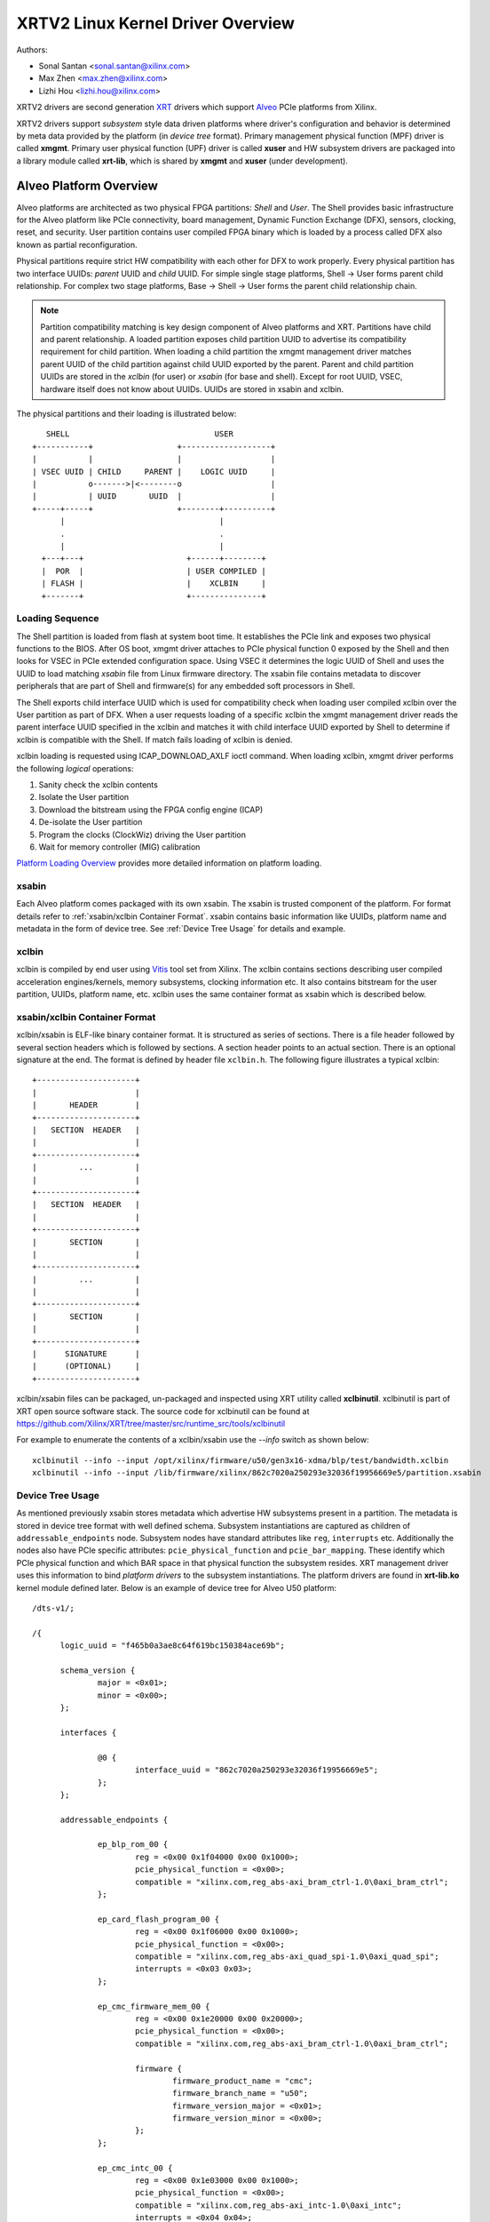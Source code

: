==================================
XRTV2 Linux Kernel Driver Overview
==================================

Authors:

* Sonal Santan <sonal.santan@xilinx.com>
* Max Zhen <max.zhen@xilinx.com>
* Lizhi Hou <lizhi.hou@xilinx.com>

XRTV2 drivers are second generation `XRT <https://github.com/Xilinx/XRT>`_
drivers which support `Alveo <https://www.xilinx.com/products/boards-and-kits/alveo.html>`_
PCIe platforms from Xilinx.

XRTV2 drivers support *subsystem* style data driven platforms where driver's
configuration and behavior is determined by meta data provided by the platform
(in *device tree* format). Primary management physical function (MPF) driver
is called **xmgmt**. Primary user physical function (UPF) driver is called
**xuser** and HW subsystem drivers are packaged into a library module called
**xrt-lib**, which is shared by **xmgmt** and **xuser** (under development).

Alveo Platform Overview
=======================

Alveo platforms are architected as two physical FPGA partitions: *Shell* and
*User*. The Shell provides basic infrastructure for the Alveo platform like
PCIe connectivity, board management, Dynamic Function Exchange (DFX), sensors,
clocking, reset, and security. User partition contains user compiled FPGA
binary which is loaded by a process called DFX also known as partial
reconfiguration.

Physical partitions require strict HW compatibility with each other for DFX to
work properly. Every physical partition has two interface UUIDs: *parent* UUID
and *child* UUID. For simple single stage platforms, Shell → User forms parent
child relationship. For complex two stage platforms, Base → Shell → User forms
the parent child relationship chain.

.. note::
   Partition compatibility matching is key design component of Alveo platforms
   and XRT. Partitions have child and parent relationship. A loaded partition
   exposes child partition UUID to advertise its compatibility requirement for
   child partition. When loading a child partition the xmgmt management driver
   matches parent UUID of the child partition against child UUID exported by
   the parent. Parent and child partition UUIDs are stored in the *xclbin*
   (for user) or *xsabin* (for base and shell). Except for root UUID, VSEC,
   hardware itself does not know about UUIDs. UUIDs are stored in xsabin and
   xclbin.


The physical partitions and their loading is illustrated below::

           SHELL                               USER
        +-----------+                  +-------------------+
        |           |                  |                   |
        | VSEC UUID | CHILD     PARENT |    LOGIC UUID     |
        |           o------->|<--------o                   |
        |           | UUID       UUID  |                   |
        +-----+-----+                  +--------+----------+
              |                                 |
              .                                 .
              |                                 |
          +---+---+                      +------+--------+
          |  POR  |                      | USER COMPILED |
          | FLASH |                      |    XCLBIN     |
          +-------+                      +---------------+


Loading Sequence
----------------

The Shell partition is loaded from flash at system boot time. It establishes the
PCIe link and exposes two physical functions to the BIOS. After OS boot, xmgmt
driver attaches to PCIe physical function 0 exposed by the Shell and then looks
for VSEC in PCIe extended configuration space. Using VSEC it determines the logic
UUID of Shell and uses the UUID to load matching *xsabin* file from Linux firmware
directory. The xsabin file contains metadata to discover peripherals that are part
of Shell and firmware(s) for any embedded soft processors in Shell.

The Shell exports child interface UUID which is used for compatibility check when
loading user compiled xclbin over the User partition as part of DFX. When a user
requests loading of a specific xclbin the xmgmt management driver reads the parent
interface UUID specified in the xclbin and matches it with child interface UUID
exported by Shell to determine if xclbin is compatible with the Shell. If match
fails loading of xclbin is denied.

xclbin loading is requested using ICAP_DOWNLOAD_AXLF ioctl command. When loading
xclbin, xmgmt driver performs the following *logical* operations:

1. Sanity check the xclbin contents
2. Isolate the User partition
3. Download the bitstream using the FPGA config engine (ICAP)
4. De-isolate the User partition
5. Program the clocks (ClockWiz) driving the User partition
6. Wait for memory controller (MIG) calibration

`Platform Loading Overview <https://xilinx.github.io/XRT/master/html/platforms_partitions.html>`_
provides more detailed information on platform loading.


xsabin
------

Each Alveo platform comes packaged with its own xsabin. The xsabin is trusted
component of the platform. For format details refer to :ref:`xsabin/xclbin Container Format`.
xsabin contains basic information like UUIDs, platform name and metadata in the
form of device tree. See :ref:`Device Tree Usage` for details and example.

xclbin
------

xclbin is compiled by end user using
`Vitis <https://www.xilinx.com/products/design-tools/vitis/vitis-platform.html>`_
tool set from Xilinx. The xclbin contains sections describing user compiled
acceleration engines/kernels, memory subsystems, clocking information etc. It also
contains bitstream for the user partition, UUIDs, platform name, etc. xclbin uses
the same container format as xsabin which is described below.


xsabin/xclbin Container Format
------------------------------

xclbin/xsabin is ELF-like binary container format. It is structured as series of sections.
There is a file header followed by several section headers which is followed by sections.
A section header points to an actual section. There is an optional signature at the end.
The format is defined by header file ``xclbin.h``. The following figure illustrates a
typical xclbin::


           +---------------------+
           |                     |
           |       HEADER        |
           +---------------------+
           |   SECTION  HEADER   |
           |                     |
           +---------------------+
           |         ...         |
           |                     |
           +---------------------+
           |   SECTION  HEADER   |
           |                     |
           +---------------------+
           |       SECTION       |
           |                     |
           +---------------------+
           |         ...         |
           |                     |
           +---------------------+
           |       SECTION       |
           |                     |
           +---------------------+
           |      SIGNATURE      |
           |      (OPTIONAL)     |
           +---------------------+


xclbin/xsabin files can be packaged, un-packaged and inspected using XRT utility
called **xclbinutil**. xclbinutil is part of XRT open source software stack. The
source code for xclbinutil can be found at
https://github.com/Xilinx/XRT/tree/master/src/runtime_src/tools/xclbinutil

For example to enumerate the contents of a xclbin/xsabin use the *--info* switch
as shown below::

  xclbinutil --info --input /opt/xilinx/firmware/u50/gen3x16-xdma/blp/test/bandwidth.xclbin
  xclbinutil --info --input /lib/firmware/xilinx/862c7020a250293e32036f19956669e5/partition.xsabin


Device Tree Usage
-----------------

As mentioned previously xsabin stores metadata which advertise HW subsystems present
in a partition. The metadata is stored in device tree format with well defined schema.
Subsystem instantiations are captured as children of ``addressable_endpoints`` node.
Subsystem nodes have standard attributes like ``reg``, ``interrupts`` etc. Additionally
the nodes also have PCIe specific attributes: ``pcie_physical_function`` and
``pcie_bar_mapping``. These identify which PCIe physical function and which BAR space
in that physical function the subsystem resides. XRT management driver uses this
information to bind *platform drivers* to the subsystem instantiations. The platform
drivers are found in **xrt-lib.ko** kernel module defined later. Below is an example
of device tree for Alveo U50 platform::

  /dts-v1/;

  /{
        logic_uuid = "f465b0a3ae8c64f619bc150384ace69b";

        schema_version {
                major = <0x01>;
                minor = <0x00>;
        };

        interfaces {

                @0 {
                        interface_uuid = "862c7020a250293e32036f19956669e5";
                };
        };

        addressable_endpoints {

                ep_blp_rom_00 {
                        reg = <0x00 0x1f04000 0x00 0x1000>;
                        pcie_physical_function = <0x00>;
                        compatible = "xilinx.com,reg_abs-axi_bram_ctrl-1.0\0axi_bram_ctrl";
                };

                ep_card_flash_program_00 {
                        reg = <0x00 0x1f06000 0x00 0x1000>;
                        pcie_physical_function = <0x00>;
                        compatible = "xilinx.com,reg_abs-axi_quad_spi-1.0\0axi_quad_spi";
                        interrupts = <0x03 0x03>;
                };

                ep_cmc_firmware_mem_00 {
                        reg = <0x00 0x1e20000 0x00 0x20000>;
                        pcie_physical_function = <0x00>;
                        compatible = "xilinx.com,reg_abs-axi_bram_ctrl-1.0\0axi_bram_ctrl";

                        firmware {
                                firmware_product_name = "cmc";
                                firmware_branch_name = "u50";
                                firmware_version_major = <0x01>;
                                firmware_version_minor = <0x00>;
                        };
                };

                ep_cmc_intc_00 {
                        reg = <0x00 0x1e03000 0x00 0x1000>;
                        pcie_physical_function = <0x00>;
                        compatible = "xilinx.com,reg_abs-axi_intc-1.0\0axi_intc";
                        interrupts = <0x04 0x04>;
                };

                ep_cmc_mutex_00 {
                        reg = <0x00 0x1e02000 0x00 0x1000>;
                        pcie_physical_function = <0x00>;
                        compatible = "xilinx.com,reg_abs-axi_gpio-1.0\0axi_gpio";
                };

                ep_cmc_regmap_00 {
                        reg = <0x00 0x1e08000 0x00 0x2000>;
                        pcie_physical_function = <0x00>;
                        compatible = "xilinx.com,reg_abs-axi_bram_ctrl-1.0\0axi_bram_ctrl";

                        firmware {
                                firmware_product_name = "sc-fw";
                                firmware_branch_name = "u50";
                                firmware_version_major = <0x05>;
                        };
                };

                ep_cmc_reset_00 {
                        reg = <0x00 0x1e01000 0x00 0x1000>;
                        pcie_physical_function = <0x00>;
                        compatible = "xilinx.com,reg_abs-axi_gpio-1.0\0axi_gpio";
                };

                ep_ddr_mem_calib_00 {
                        reg = <0x00 0x63000 0x00 0x1000>;
                        pcie_physical_function = <0x00>;
                        compatible = "xilinx.com,reg_abs-axi_gpio-1.0\0axi_gpio";
                };

                ep_debug_bscan_mgmt_00 {
                        reg = <0x00 0x1e90000 0x00 0x10000>;
                        pcie_physical_function = <0x00>;
                        compatible = "xilinx.com,reg_abs-debug_bridge-1.0\0debug_bridge";
                };

                ep_ert_base_address_00 {
                        reg = <0x00 0x21000 0x00 0x1000>;
                        pcie_physical_function = <0x00>;
                        compatible = "xilinx.com,reg_abs-axi_gpio-1.0\0axi_gpio";
                };

                ep_ert_command_queue_mgmt_00 {
                        reg = <0x00 0x40000 0x00 0x10000>;
                        pcie_physical_function = <0x00>;
                        compatible = "xilinx.com,reg_abs-ert_command_queue-1.0\0ert_command_queue";
                };

                ep_ert_command_queue_user_00 {
                        reg = <0x00 0x40000 0x00 0x10000>;
                        pcie_physical_function = <0x01>;
                        compatible = "xilinx.com,reg_abs-ert_command_queue-1.0\0ert_command_queue";
                };

                ep_ert_firmware_mem_00 {
                        reg = <0x00 0x30000 0x00 0x8000>;
                        pcie_physical_function = <0x00>;
                        compatible = "xilinx.com,reg_abs-axi_bram_ctrl-1.0\0axi_bram_ctrl";

                        firmware {
                                firmware_product_name = "ert";
                                firmware_branch_name = "v20";
                                firmware_version_major = <0x01>;
                        };
                };

                ep_ert_intc_00 {
                        reg = <0x00 0x23000 0x00 0x1000>;
                        pcie_physical_function = <0x00>;
                        compatible = "xilinx.com,reg_abs-axi_intc-1.0\0axi_intc";
                        interrupts = <0x05 0x05>;
                };

                ep_ert_reset_00 {
                        reg = <0x00 0x22000 0x00 0x1000>;
                        pcie_physical_function = <0x00>;
                        compatible = "xilinx.com,reg_abs-axi_gpio-1.0\0axi_gpio";
                };

                ep_ert_sched_00 {
                        reg = <0x00 0x50000 0x00 0x1000>;
                        pcie_physical_function = <0x01>;
                        compatible = "xilinx.com,reg_abs-ert_sched-1.0\0ert_sched";
                        interrupts = <0x09 0x0c>;
                };

                ep_fpga_configuration_00 {
                        reg = <0x00 0x1e88000 0x00 0x8000>;
                        pcie_physical_function = <0x00>;
                        compatible = "xilinx.com,reg_abs-axi_hwicap-1.0\0axi_hwicap";
                        interrupts = <0x02 0x02>;
                };

                ep_icap_reset_00 {
                        reg = <0x00 0x1f07000 0x00 0x1000>;
                        pcie_physical_function = <0x00>;
                        compatible = "xilinx.com,reg_abs-axi_gpio-1.0\0axi_gpio";
                };

                ep_msix_00 {
                        reg = <0x00 0x00 0x00 0x20000>;
                        pcie_physical_function = <0x00>;
                        compatible = "xilinx.com,reg_abs-msix-1.0\0msix";
                        pcie_bar_mapping = <0x02>;
                };

                ep_pcie_link_mon_00 {
                        reg = <0x00 0x1f05000 0x00 0x1000>;
                        pcie_physical_function = <0x00>;
                        compatible = "xilinx.com,reg_abs-axi_gpio-1.0\0axi_gpio";
                };

                ep_pr_isolate_plp_00 {
                        reg = <0x00 0x1f01000 0x00 0x1000>;
                        pcie_physical_function = <0x00>;
                        compatible = "xilinx.com,reg_abs-axi_gpio-1.0\0axi_gpio";
                };

                ep_pr_isolate_ulp_00 {
                        reg = <0x00 0x1000 0x00 0x1000>;
                        pcie_physical_function = <0x00>;
                        compatible = "xilinx.com,reg_abs-axi_gpio-1.0\0axi_gpio";
                };

                ep_uuid_rom_00 {
                        reg = <0x00 0x64000 0x00 0x1000>;
                        pcie_physical_function = <0x00>;
                        compatible = "xilinx.com,reg_abs-axi_bram_ctrl-1.0\0axi_bram_ctrl";
                };

                ep_xdma_00 {
                        reg = <0x00 0x00 0x00 0x10000>;
                        pcie_physical_function = <0x01>;
                        compatible = "xilinx.com,reg_abs-xdma-1.0\0xdma";
                        pcie_bar_mapping = <0x02>;
                };
        };

  }



Deployment Models
=================

Baremetal
---------

In bare-metal deployments both MPF and UPF are visible and accessible. xmgmt
driver binds to MPF. xmgmt driver operations are privileged and available to
system administrator. The full stack is illustrated below::

                            HOST

                 [XMGMT]            [XUSER]
                    |                  |
                    |                  |
                 +-----+            +-----+
                 | MPF |            | UPF |
                 |     |            |     |
                 | PF0 |            | PF1 |
                 +--+--+            +--+--+
          ......... ^................. ^..........
                    |                  |
                    |   PCIe DEVICE    |
                    |                  |
                 +--+------------------+--+
                 |         SHELL          |
                 |                        |
                 +------------------------+
                 |         USER           |
                 |                        |
                 |                        |
                 |                        |
                 |                        |
                 +------------------------+



Virtualized
-----------

In virtualized deployments privileged MPF is assigned to host but unprivileged
UPF is assigned to guest VM via PCIe pass-through. xmgmt driver in host binds
to MPF. xmgmt driver operations are privileged and only accessible by hosting
service provider. The full stack is illustrated below::


                                 .............
                  HOST           .    VM     .
                                 .           .
                 [XMGMT]         .  [XUSER]  .
                    |            .     |     .
                    |            .     |     .
                 +-----+         .  +-----+  .
                 | MPF |         .  | UPF |  .
                 |     |         .  |     |  .
                 | PF0 |         .  | PF1 |  .
                 +--+--+         .  +--+--+  .
          ......... ^................. ^..........
                    |                  |
                    |   PCIe DEVICE    |
                    |                  |
                 +--+------------------+--+
                 |         SHELL          |
                 |                        |
                 +------------------------+
                 |         USER           |
                 |                        |
                 |                        |
                 |                        |
                 |                        |
                 +------------------------+



Driver Modules
==============

xrt-lib.ko
----------

Repository of all subsystem drivers and pure software modules that can potentially
be shared between xmgmt and xuser. All these drivers are structured as Linux
*platform driver* and are instantiated by xmgmt (or xuser in future) based on meta
data associated with hardware. The metadata is in the form of device tree as
explained before.

xmgmt.ko
--------

The xmgmt driver is a PCIe device driver driving MPF found on Xilinx's Alveo
PCIE device. It consists of one *root* driver, one or more *partition* drivers
and one or more *leaf* drivers. The root and MPF specific leaf drivers are in
xmgmt.ko. The partition driver and other leaf drivers are in xrt-lib.ko.

The instantiation of specific partition driver or leaf driver is completely data
driven based on meta data (mostly in device tree format) found through VSEC
capability and inside firmware files, such as xsabin or xclbin file. The root
driver manages life cycle of multiple partition drivers, which, in turn, manages
multiple leaf drivers. This allows a single set of driver code to support all
kinds of subsystems exposed by different shells. The difference among all
these subsystems will be handled in leaf drivers with root and partition drivers
being part of the infrastructure and provide common services for all leaves found
on all platforms.

The driver object model looks like the following::

                    +-----------+
                    |   root    |
                    +-----+-----+
                          |
              +-----------+-----------+
              |                       |
              v                       v
        +-----------+          +-----------+
        | partition |    ...   | partition |
        +-----+-----+          +------+----+
              |                       |
              |                       |
        +-----+----+            +-----+----+
        |          |            |          |
        v          v            v          v
    +------+   +------+     +------+   +------+
    | leaf |...| leaf |     | leaf |...| leaf |
    +------+   +------+     +------+   +------+


xmgmt-root
^^^^^^^^^^

The xmgmt-root driver is a PCIe device driver attached to MPF. It's part of the
infrastructure of the MPF driver and resides in xmgmt.ko. This driver

* manages one or more partition drivers
* provides access to functionalities that requires pci_dev, such as PCIE config
  space access, to other leaf drivers through parent calls
* together with partition driver, facilities event callbacks for other leaf drivers
* together with partition driver, facilities inter-leaf driver calls for other leaf
  drivers

When root driver starts, it will explicitly create an initial partition instance,
which contains leaf drivers that will trigger the creation of other partition
instances. The root driver will wait for all partitions and leaves to be created
before it returns from it's probe routine and claim success of the initialization
of the entire xmgmt driver.

.. note::
   See code in ``common/xrt-root.c`` and ``mgmt/xmgmt-root.c``


partition
^^^^^^^^^

The partition driver is a platform device driver whose life cycle is managed by
root and does not have real IO mem or IRQ resources. It's part of the
infrastructure of the MPF driver and resides in xrt-lib.ko. This driver

* manages one or more leaf drivers so that multiple leaves can be managed as a
  group
* provides access to root from leaves, so that parent calls, event notifications
  and inter-leaf calls can happen

In xmgmt, an initial partition driver instance will be created by root, which
contains leaves that will trigger partition instances to be created to manage
groups of leaves found on different partitions on hardware, such as VSEC, Shell,
and User.

Every *fpga_region* has a partition object associated with it. The partition is
created when xclbin image is loaded on the fpga_region. The existing partition
is destroyed when a new xclbin image is loaded. The fpga_region persists
across xclbin downloads.

.. note::
   See code in ``lib/subdevs/xrt-partition.c``


leaves
^^^^^^

The leaf driver is a platform device driver whose life cycle is managed by
a partition driver and may or may not have real IO mem or IRQ resources. They
are the real meat of xmgmt and contains platform specific code to Shell and
User found on a MPF.

A leaf driver may not have real hardware resources when it merely acts as a
driver that manages certain in-memory states for xmgmt. These in-memory states
could be shared by multiple other leaves.

Leaf drivers assigned to specific hardware resources drive specific subsystem in
the device. To manipulate the subsystem or carry out a task, a leaf driver may
ask help from root via parent calls and/or from other leaves via inter-leaf calls.

A leaf can also broadcast events through infrastructure code for other leaves
to process. It can also receive event notification from infrastructure about
certain events, such as post-creation or pre-exit of a particular leaf.

.. note::
   See code in ``lib/subdevs/*.c``


FPGA Manager Interaction
========================

fpga_manager
------------

An instance of fpga_manager is created by xmgmt_main and is used for xclbin
image download. fpga_manager requires the full xclbin image before it can
start programming the FPGA configuration engine via ICAP subdev driver.

fpga_region
-----------

A new instance of fpga_region is created like a *child* region for every
interface exposed by currently loaded xclbin or xsabin in the *parent*
fpga_region. The device tree of the *parent* fpga_region defines the
resources for a new instance of fpga_bridge which isolates the parent from
child fpga_region. This new instance of fpga_bridge will be used when a
xclbin image is loaded on the child fpga_region. After the xclbin image is
downloaded to the fpga_region, a partition instance is created for the
fpga_region using the device tree obtained as part of xclbin. This device
tree defines any child interfaces then it can trigger the creation of
fpga_bridge and fpga_region for the next region in the chain.

fpga_bridge
-----------

Like fpga_region, matching fpga_bridge is also created by walking the device
tree of the parent partition.

Driver Interfaces
=================

xmgmt Driver Ioctls
-------------------

Ioctls exposed by xmgmt driver to user space are enumerated in the following table:

== ===================== ============================= ===========================
#  Functionality         ioctl request code            data format
== ===================== ============================= ===========================
1  FPGA image download   XMGMT_IOCICAPDOWNLOAD_AXLF    xmgmt_ioc_bitstream_axlf
2  CL frequency scaling  XMGMT_IOCFREQSCALE            xmgmt_ioc_freqscaling
== ===================== ============================= ===========================

A xclbin can be downloaded by using xbmgmt tool from XRT open source suite. See
example usage below ::

  xbmgmt partition --program --path /lib/firmware/xilinx/862c7020a250293e32036f19956669e5/test/verify.xclbin --force

xmgmt Driver Sysfs
------------------

xmgmt driver exposes a rich set of sysfs interfaces. Subsystem platform
drivers export sysfs node for every platform instance.

Every partition also exports its UUIDs. See below for examples::

  /sys/bus/pci/devices/0000:06:00.0/xmgmt_main.0/interface_uuids
  /sys/bus/pci/devices/0000:06:00.0/xmgmt_main.0/logic_uuids


hwmon
-----

xmgmt driver exposes standard hwmon interface to report voltage, current,
temperature, power, etc. These can easily be viewed using *sensors* command
line utility.


Platform Security Considerations
================================

`Security of Alveo Platform <https://xilinx.github.io/XRT/master/html/security.html>`_
discusses the deployment options and security implications in great detail.
